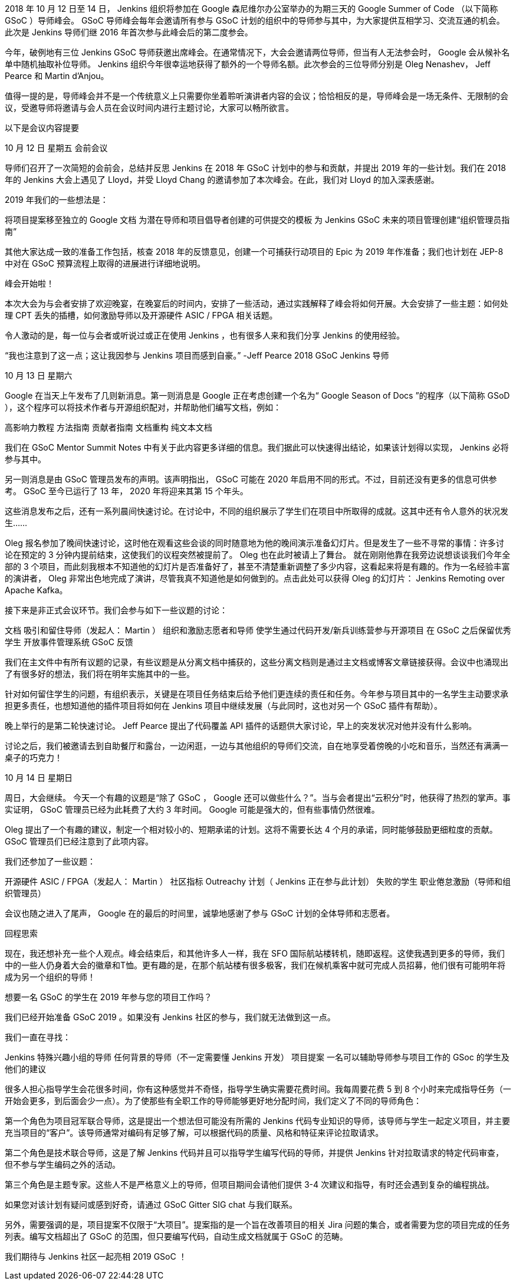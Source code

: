 2018 年 10 月 12 日至 14 日， Jenkins 组织将参加在 Google 森尼维尔办公室举办的为期三天的 Google Summer of Code （以下简称 GSoC ）导师峰会。 GSoC 导师峰会每年会邀请所有参与 GSoC 计划的组织中的导师参与其中，为大家提供互相学习、交流互通的机会。此次是 Jenkins 导师们继 2016 年首次参与此峰会后的第二度参会。

今年，破例地有三位 Jenkins GSoC 导师获邀出席峰会。在通常情况下，大会会邀请两位导师，但当有人无法参会时， Google 会从候补名单中随机抽取补位导师。 Jenkins 组织今年很幸运地获得了额外的一个导师名额。此次参会的三位导师分别是 Oleg Nenashev， Jeff Pearce 和 Martin d'Anjou。

值得一提的是，导师峰会并不是一个传统意义上只需要你坐着聆听演讲者内容的会议；恰恰相反的是，导师峰会是一场无条件、无限制的会议，受邀导师将邀请与会人员在会议时间内进行主题讨论，大家可以畅所欲言。

以下是会议内容提要

10 月 12 日  星期五  会前会议

导师们召开了一次简短的会前会，总结并反思 Jenkins 在 2018 年 GSoC 计划中的参与和贡献，并提出 2019 年的一些计划。我们在 2018 年的 Jenkins 大会上遇见了 Lloyd，并受 Lloyd Chang 的邀请参加了本次峰会。在此，我们对 Lloyd 的加入深表感谢。

2019 年我们的一些想法是：

将项目提案移至独立的 Google 文档
为潜在导师和项目倡导者创建的可供提交的模板
为 Jenkins GSoC 未来的项目管理创建“组织管理员指南”

其他大家达成一致的准备工作包括，核查 2018 年的反馈意见，创建一个可捕获行动项目的 Epic 为 2019 年作准备；我们也计划在 JEP-8 中对在 GSoC 预算流程上取得的进展进行详细地说明。

峰会开始啦！

本次大会为与会者安排了欢迎晚宴，在晚宴后的时间内，安排了一些活动，通过实践解释了峰会将如何开展。大会安排了一些主题：如何处理 CPT 丢失的插槽，如何激励导师以及开源硬件 ASIC / FPGA 相关话题。

令人激动的是，每一位与会者或听说过或正在使用 Jenkins ，也有很多人来和我们分享 Jenkins 的使用经验。

“我也注意到了这一点；这让我因参与 Jenkins 项目而感到自豪。” -Jeff Pearce 2018 GSoC Jenkins 导师

10 月 13 日 星期六

Google 在当天上午发布了几则新消息。第一则消息是 Google 正在考虑创建一个名为“ Google Season of Docs ”的程序（以下简称 GSoD ），这个程序可以将技术作者与开源组织配对，并帮助他们编写文档，例如：

高影响力教程
方法指南
贡献者指南
文档重构
纯文本文档

我们在 GSoC Mentor Summit Notes 中有关于此内容更多详细的信息。我们据此可以快速得出结论，如果该计划得以实现， Jenkins 必将参与其中。

另一则消息是由 GSoC 管理员发布的声明。该声明指出， GSoC 可能在 2020 年启用不同的形式。不过，目前还没有更多的信息可供参考。 GSoC 至今已运行了 13 年， 2020 年将迎来其第 15 个年头。

这些消息发布之后，还有一系列晨间快速讨论。在讨论中，不同的组织展示了学生们在项目中所取得的成就。这其中还有令人意外的状况发生……

Oleg 报名参加了晚间快速讨论，这时他在观看这些会谈的同时随意地为他的晚间演示准备幻灯片。但是发生了一些不寻常的事情：许多讨论在预定的 3 分钟内提前结束，这使我们的议程突然被提前了。 Oleg 也在此时被请上了舞台。 就在刚刚他靠在我旁边说想谈谈我们今年全部的 3 个项目，而此刻我根本不知道他的幻灯片是否准备好了，甚至不清楚重新调整了多少内容，这看起来将是有趣的。作为一名经验丰富的演讲者， Oleg 非常出色地完成了演讲，尽管我真不知道他是如何做到的。点击此处可以获得 Oleg 的幻灯片： Jenkins Remoting over Apache Kafka。

接下来是非正式会议环节。我们会参与如下一些议题的讨论：

文档
吸引和留住导师（发起人： Martin ）
组织和激励志愿者和导师
使学生通过代码开发/新兵训练营参与开源项目
在 GSoC 之后保留优秀学生
开放事件管理系统
GSoC 反馈

我们在主文件中有所有议题的记录，有些议题是从分离文档中捕获的，这些分离文档则是通过主文档或博客文章链接获得。会议中也涌现出了有很多好的想法，我们将在明年实施其中的一些。

针对如何留住学生的问题，有组织表示，关键是在项目任务结束后给予他们更连续的责任和任务。今年参与项目其中的一名学生主动要求承担更多责任，也想知道他的插件项目将如何在 Jenkins 项目中继续发展（与此同时，这也对另一个 GSoC 插件有帮助）。

晚上举行的是第二轮快速讨论。 Jeff Pearce 提出了代码覆盖 API 插件的话题供大家讨论，早上的突发状况对他并没有什么影响。

讨论之后，我们被邀请去到自助餐厅和露台，一边闲逛，一边与其他组织的导师们交流，自在地享受着傍晚的小吃和音乐，当然还有满满一桌子的巧克力！

10 月 14 日  星期日

周日，大会继续。 今天一个有趣的议题是“除了 GSoC ， Google 还可以做些什么？”。当与会者提出“云积分”时，他获得了热烈的掌声。事实证明， GSoC 管理员已经为此耗费了大约 3 年时间。 Google 可能是强大的，但有些事情仍然很难。

Oleg 提出了一个有趣的建议，制定一个相对较小的、短期承诺的计划。这将不需要长达 4 个月的承诺，同时能够鼓励更细粒度的贡献。 GSoC 管理员们已经注意到了此项内容。

我们还参加了一些议题：

开源硬件 ASIC / FPGA（发起人： Martin ）
社区指标
Outreachy 计划（ Jenkins 正在参与此计划）
失败的学生
职业倦怠激励（导师和组织管理员）

会议也随之进入了尾声， Google 在的最后的时间里，诚挚地感谢了参与 GSoC 计划的全体导师和志愿者。

回程思索

现在，我还想补充一些个人观点。峰会结束后，和其他许多人一样，我在 SFO 国际航站楼转机，随即返程。这使我遇到更多的导师，我们中的一些人仍身着大会的徽章和T恤。更有趣的是，在那个航站楼有很多极客，我们在候机乘客中就可完成人员招募，他们很有可能明年将成为另一个组织的导师！

想要一名 GSoC 的学生在 2019 年参与您的项目工作吗？

我们已经开始准备 GSoC 2019 。如果没有 Jenkins 社区的参与，我们就无法做到这一点。

我们一直在寻找：

Jenkins 特殊兴趣小组的导师
任何背景的导师（不一定需要懂 Jenkins 开发）
项目提案
一名可以辅助导师参与项目工作的 GSoc 的学生及他们的建议

很多人担心指导学生会花很多时间，你有这种感觉并不奇怪，指导学生确实需要花费时间。我每周要花费 5 到 8 个小时来完成指导任务（一开始会更多，到后面会少一点）。为了使那些有全职工作的导师能够更好地分配时间，我们定义了不同的导师角色：

第一个角色为项目冠军联合导师，这是提出一个想法但可能没有所需的 Jenkins 代码专业知识的导师，该导师与学生一起定义项目，并主要充当项目的“客户”。该导师通常对编码有足够了解，可以根据代码的质量、风格和特征来评论拉取请求。

第二个角色是技术联合导师，这是了解 Jenkins 代码并且可以指导学生编写代码的导师，并提供 Jenkins 针对拉取请求的特定代码审查，但不参与学生编码之外的活动。

第三个角色是主题专家。这些人不是严格意义上的导师，但项目期间会请他们提供 3-4 次建议和指导，有时还会遇到复杂的编程挑战。

如果您对该计划有疑问或感到好奇，请通过 GSoC Gitter SIG chat 与我们联系。

另外，需要强调的是，项目提案不仅限于“大项目”。提案指的是一个旨在改善项目的相关 Jira 问题的集合，或者需要为您的项目完成的任务列表。编写文档超出了 GSoC 的范围，但只要编写代码，自动生成文档就属于 GSoC 的范畴。

我们期待与 Jenkins 社区一起亮相 2019 GSoC ！
